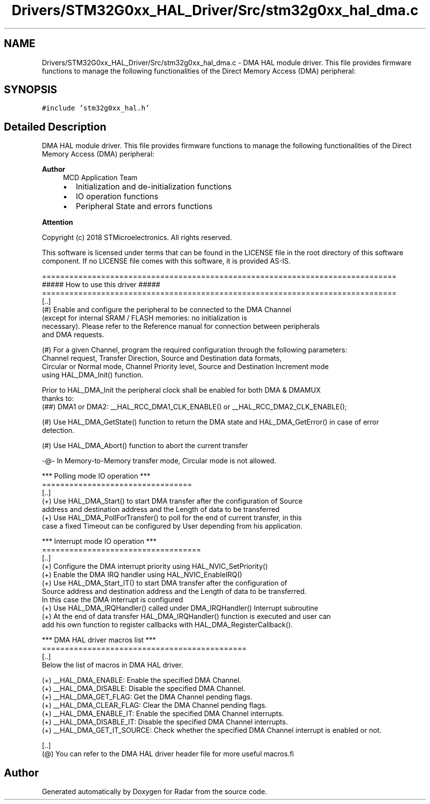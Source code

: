 .TH "Drivers/STM32G0xx_HAL_Driver/Src/stm32g0xx_hal_dma.c" 3 "Version 1.0.0" "Radar" \" -*- nroff -*-
.ad l
.nh
.SH NAME
Drivers/STM32G0xx_HAL_Driver/Src/stm32g0xx_hal_dma.c \- DMA HAL module driver\&. This file provides firmware functions to manage the following functionalities of the Direct Memory Access (DMA) peripheral:  

.SH SYNOPSIS
.br
.PP
\fC#include 'stm32g0xx_hal\&.h'\fP
.br

.SH "Detailed Description"
.PP 
DMA HAL module driver\&. This file provides firmware functions to manage the following functionalities of the Direct Memory Access (DMA) peripheral: 


.PP
\fBAuthor\fP
.RS 4
MCD Application Team
.IP "\(bu" 2
Initialization and de-initialization functions
.IP "\(bu" 2
IO operation functions
.IP "\(bu" 2
Peripheral State and errors functions
.PP
.RE
.PP
\fBAttention\fP
.RS 4
.RE
.PP
Copyright (c) 2018 STMicroelectronics\&. All rights reserved\&.
.PP
This software is licensed under terms that can be found in the LICENSE file in the root directory of this software component\&. If no LICENSE file comes with this software, it is provided AS-IS\&.
.PP
.PP
.nf
==============================================================================
                      ##### How to use this driver #####
==============================================================================
[\&.\&.]
 (#) Enable and configure the peripheral to be connected to the DMA Channel
     (except for internal SRAM / FLASH memories: no initialization is
     necessary)\&. Please refer to the Reference manual for connection between peripherals
     and DMA requests\&.

 (#) For a given Channel, program the required configuration through the following parameters:
     Channel request, Transfer Direction, Source and Destination data formats,
     Circular or Normal mode, Channel Priority level, Source and Destination Increment mode
     using HAL_DMA_Init() function\&.

     Prior to HAL_DMA_Init the peripheral clock shall be enabled for both DMA & DMAMUX
     thanks to:
    (##) DMA1 or DMA2: __HAL_RCC_DMA1_CLK_ENABLE() or  __HAL_RCC_DMA2_CLK_ENABLE();

 (#) Use HAL_DMA_GetState() function to return the DMA state and HAL_DMA_GetError() in case of error
     detection\&.

 (#) Use HAL_DMA_Abort() function to abort the current transfer

   -@-   In Memory-to-Memory transfer mode, Circular mode is not allowed\&.

   *** Polling mode IO operation ***
   =================================
   [\&.\&.]
     (+) Use HAL_DMA_Start() to start DMA transfer after the configuration of Source
         address and destination address and the Length of data to be transferred
     (+) Use HAL_DMA_PollForTransfer() to poll for the end of current transfer, in this
         case a fixed Timeout can be configured by User depending from his application\&.

   *** Interrupt mode IO operation ***
   ===================================
   [\&.\&.]
     (+) Configure the DMA interrupt priority using HAL_NVIC_SetPriority()
     (+) Enable the DMA IRQ handler using HAL_NVIC_EnableIRQ()
     (+) Use HAL_DMA_Start_IT() to start DMA transfer after the configuration of
         Source address and destination address and the Length of data to be transferred\&.
         In this case the DMA interrupt is configured
     (+) Use HAL_DMA_IRQHandler() called under DMA_IRQHandler() Interrupt subroutine
     (+) At the end of data transfer HAL_DMA_IRQHandler() function is executed and user can
            add his own function to register callbacks with HAL_DMA_RegisterCallback()\&.

   *** DMA HAL driver macros list ***
   =============================================
   [\&.\&.]
     Below the list of macros in DMA HAL driver\&.

     (+) __HAL_DMA_ENABLE: Enable the specified DMA Channel\&.
     (+) __HAL_DMA_DISABLE: Disable the specified DMA Channel\&.
     (+) __HAL_DMA_GET_FLAG: Get the DMA Channel pending flags\&.
     (+) __HAL_DMA_CLEAR_FLAG: Clear the DMA Channel pending flags\&.
     (+) __HAL_DMA_ENABLE_IT: Enable the specified DMA Channel interrupts\&.
     (+) __HAL_DMA_DISABLE_IT: Disable the specified DMA Channel interrupts\&.
     (+) __HAL_DMA_GET_IT_SOURCE: Check whether the specified DMA Channel interrupt is enabled or not\&.

   [\&.\&.]
    (@) You can refer to the DMA HAL driver header file for more useful macros.fi
.PP
 
.SH "Author"
.PP 
Generated automatically by Doxygen for Radar from the source code\&.
